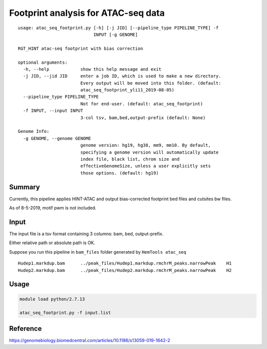 Footprint analysis for ATAC-seq data
===================================

::

	usage: atac_seq_footprint.py [-h] [-j JID] [--pipeline_type PIPELINE_TYPE] -f
	                             INPUT [-g GENOME]

	RGT_HINT atac-seq footprint with bias correction

	optional arguments:
	  -h, --help            show this help message and exit
	  -j JID, --jid JID     enter a job ID, which is used to make a new directory.
	                        Every output will be moved into this folder. (default:
	                        atac_seq_footprint_yli11_2019-08-05)
	  --pipeline_type PIPELINE_TYPE
	                        Not for end-user. (default: atac_seq_footprint)
	  -f INPUT, --input INPUT
	                        3-col tsv, bam,bed,output-prefix (default: None)

	Genome Info:
	  -g GENOME, --genome GENOME
	                        genome version: hg19, hg38, mm9, mm10. By default,
	                        specifying a genome version will automatically update
	                        index file, black list, chrom size and
	                        effectiveGenomeSize, unless a user explicitly sets
	                        those options. (default: hg19)


Summary
^^^^^^^

Currently, this pipeline applies HINT-ATAC and output bias-corrected footprint bed files and cutsites bw files.

As of 8-5-2019, motif pwm is not included.

Input
^^^^^

The input file is a tsv format containing 3 columns: bam, bed, output-prefix.

Either relative path or absolute path is OK.

Suppose you run this pipeline in ``bam_files`` folder generated by ``HemTools atac_seq``

::

	Hudep1.markdup.bam	../peak_files/Hudep1.markdup.rmchrM_peaks.narrowPeak	H1
	Hudep2.markdup.bam	../peak_files/Hudep2.markdup.rmchrM_peaks.narrowPeak	H2


Usage
^^^^^

.. code:: bash

	module load python/2.7.13

	atac_seq_footprint.py -f input.list


Reference
^^^^^^^^^

https://genomebiology.biomedcentral.com/articles/10.1186/s13059-019-1642-2


























